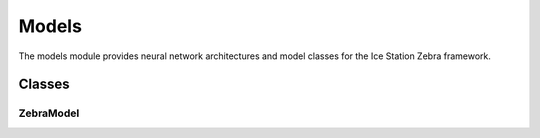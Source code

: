 Models
======

The models module provides neural network architectures and model classes for the Ice Station Zebra framework.

Classes
-------

ZebraModel
~~~~~~~~~~

.. container:: toggle

   .. autoclass:: ice_station_zebra.models.zebra_model.ZebraModel
      :members:
      :undoc-members:
      :show-inheritance:
